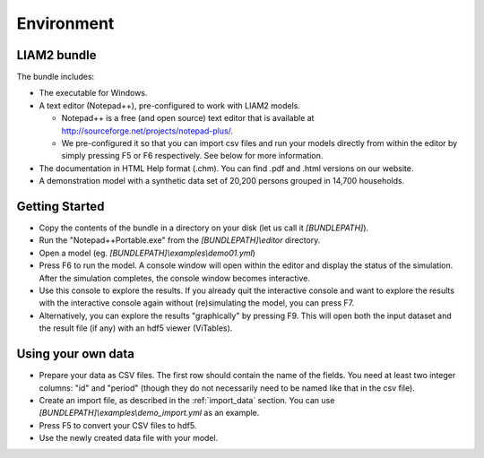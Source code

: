 ﻿.. index:: bundle, notepad++

Environment
###########

LIAM2 bundle
------------

The bundle includes:

- The executable for Windows.

- A text editor (Notepad++), pre-configured to work with LIAM2 models.

  * Notepad++ is a free (and open source) text editor that is available
    at http://sourceforge.net/projects/notepad-plus/.
    
  * We pre-configured it so that you can import csv files and run your models
    directly from within the editor by simply pressing F5 or F6 respectively.
    See below for more information.
    
- The documentation in HTML Help format (.chm). You can find .pdf and .html
  versions on our website.

- A demonstration model with a synthetic data set of 20,200 persons grouped in
  14,700 households.

Getting Started
---------------

- Copy the contents of the bundle in a directory on your disk (let us call it 
  *[BUNDLEPATH]*).

- Run the "Notepad++Portable.exe" from the *[BUNDLEPATH]\\editor* 
  directory.

- Open a model (eg. *[BUNDLEPATH]\\examples\\demo01.yml*)

- Press F6 to run the model. A console window will open within the editor and
  display the status of the simulation. After the simulation completes, the
  console window becomes interactive.

- Use this console to explore the results. If you already quit the
  interactive console and want to explore the results with the interactive
  console again without (re)simulating the model, you can press F7.

- Alternatively, you can explore the results "graphically" by pressing F9.
  This will open both the input dataset and the result file (if any) with an
  hdf5 viewer (ViTables).

Using your own data
-------------------

- Prepare your data as CSV files. The first row should contain the name of the
  fields. You need at least two integer columns: "id" and "period" (though they
  do not necessarily need to be named like that in the csv file).

- Create an import file, as described in the :ref:`import_data` section. You
  can use *[BUNDLEPATH]\\examples\\demo_import.yml* as an example.

- Press F5 to convert your CSV files to hdf5.

- Use the newly created data file with your model.